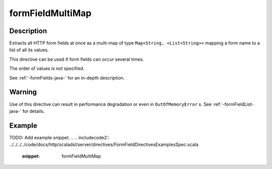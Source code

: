 .. _-formFieldMultiMap-java-:

formFieldMultiMap
=================

Description
-----------

Extracts all HTTP form fields at once as a multi-map of type ``Map<String, <List<String>>`` mapping
a form name to a list of all its values.

This directive can be used if form fields can occur several times.

The order of values is *not* specified.

See :ref:`-formFields-java-` for an in-depth description.

Warning
-------
Use of this directive can result in performance degradation or even in ``OutOfMemoryError`` s.
See :ref:`-formFieldList-java-` for details.

Example
-------
TODO: Add example snippet.
.. 
.. includecode2:: ../../../../code/docs/http/scaladsl/server/directives/FormFieldDirectivesExamplesSpec.scala
   :snippet: formFieldMultiMap
